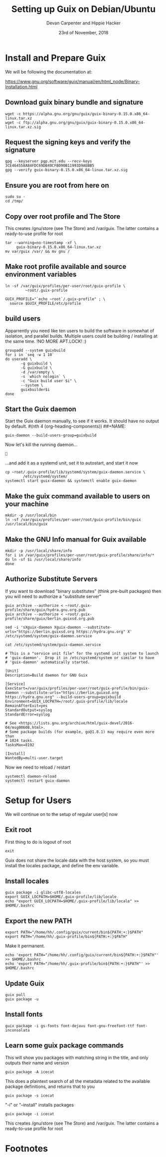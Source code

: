 # -*- org-use-property-inheritance: t; -*-
#+TITLE: Setting up Guix on Debian/Ubuntu
#+AUTHOR: Devan Carpenter and Hippie Hacker
#+EMAIL: devan@ii.coop and hh@ii.coop
#+CREATOR: ii.coop
#+DATE: 23rd of November, 2018
#+PROPERTY: header-args:tmate :socket /tmp/.ii-right.isocket
#+PROPERTY: header-args:tmate+ :session ii-right:misc

* Install and Prepare Guix

We will be following the documentation at:

https://www.gnu.org/software/guix/manual/en/html_node/Binary-Installation.html

** Download guix binary bundle and signature

#+NAME: Download guix binary bundle and signature
#+BEGIN_SRC tmate
wget -c https://alpha.gnu.org/gnu/guix/guix-binary-0.15.0.x86_64-linux.tar.xz 
wget -c ftp://alpha.gnu.org/gnu/guix/guix-binary-0.15.0.x86_64-linux.tar.xz.sig
#+END_SRC

** Request the signing keys and verify the signature

#+NAME: Request the signing keys and verify the signature
#+BEGIN_SRC tmate
gpg --keyserver pgp.mit.edu --recv-keys 3CE464558A84FDC69DB40CFB090B11993D9AEBB5
gpg --verify guix-binary-0.15.0.x86_64-linux.tar.xz.sig
#+END_SRC

** Ensure you are root from here on

#+NAME: Ensure you are root for the following
#+BEGIN_SRC tmate
  sudo su -
  cd /tmp/
#+END_SRC

**  Copy over root profile and The Store 

This creates /gnu/store (see The Store) and /var/guix. The latter contains a ready-to-use profile for root
#+NAME: Copy over root profile and The Store 
#+BEGIN_SRC tmate
  tar --warning=no-timestamp -xf \
       guix-binary-0.15.0.x86_64-linux.tar.xz
  mv var/guix /var/ && mv gnu /
#+END_SRC

** Make root profile available and source environment variables

#+NAME: Make root profile available and source environment variables
#+BEGIN_SRC tmate
ln -sf /var/guix/profiles/per-user/root/guix-profile \
         ~root/.guix-profile
#+END_SRC

#+BEGIN_SRC tmate
GUIX_PROFILE="`echo ~root`/.guix-profile" ; \
  source $GUIX_PROFILE/etc/profile
#+END_SRC
** build users

Apparrently you need like ten users to build the software in somewhat of
isolation, and parallel builds. Multiple users could be building / installing at the same time.
!NO MORE APT.LOCK! :)

#+BEGIN_SRC tmate
  groupadd --system guixbuild
  for i in `seq -w 1 10`
  do useradd \
         -g guixbuild \
         -G guixbuild \
         -d /var/empty \
         -s `which nologin` \
         -c "Guix build user $i" \
         --system \
         guixbuilder$i
  done
#+END_SRC

** Start the Guix daemon

Start the Guix daemon manually, to see if it works. It should have no output by default.
#(nth 4 (org-heading-components))
##+NAME: 
#+BEGIN_SRC tmate
guix-daemon --build-users-group=guixbuild
#+END_SRC

Now let's kill the running daemon...

#+BEGIN_SRC tmate

#+END_SRC

...and add it as a systemd unit, set it to autostart, and start it now

#+BEGIN_SRC tmate
cp ~root/.guix-profile/lib/systemd/system/guix-daemon.service \
        /etc/systemd/system/
systemctl start guix-daemon && systemctl enable guix-daemon
#+END_SRC

** Make the guix command available to users on your machine

#+BEGIN_SRC tmate
mkdir -p /usr/local/bin
ln -sf /var/guix/profiles/per-user/root/guix-profile/bin/guix /usr/local/bin/guix
#+END_SRC

** Make the GNU Info manual for Guix available
#+BEGIN_SRC tmate
  mkdir -p /usr/local/share/info
  for i in /var/guix/profiles/per-user/root/guix-profile/share/info/*
  do ln -sf $i /usr/local/share/info
  done
#+END_SRC

** Authorize Substitute Servers 
If you want to download "binary substitutes" (think pre-built packages) then you will need to authorize a "substitute server"

#+BEGIN_SRC tmate
guix archive --authorize < ~root/.guix-profile/share/guix/hydra.gnu.org.pub
guix archive --authorize < ~root/.guix-profile/share/guix/berlin.guixsd.org.pub
#+END_SRC

#+BEGIN_SRC tmate
sed -i 'sXguix-daemon Xguix-daemon --substitute-urls="https://berlin.guixsd.org https://hydra.gnu.org" X' /etc/systemd/system/guix-daemon.service 
#+END_SRC

#+NAME: guix-daemon.service
#+BEGIN_SRC shell :results raw code
cat /etc/systemd/system/guix-daemon.service
#+END_SRC

#+RESULTS: guix-daemon.service
#+BEGIN_SRC shell
# This is a "service unit file" for the systemd init system to launch
# 'guix-daemon'.  Drop it in /etc/systemd/system or similar to have
# 'guix-daemon' automatically started.

[Unit]
Description=Build daemon for GNU Guix

[Service]
ExecStart=/var/guix/profiles/per-user/root/guix-profile/bin/guix-daemon --substitute-urls="https://berlin.guixsd.org https://hydra.gnu.org" --build-users-group=guixbuild
Environment=GUIX_LOCPATH=/root/.guix-profile/lib/locale
RemainAfterExit=yes
StandardOutput=syslog
StandardError=syslog

# See <https://lists.gnu.org/archive/html/guix-devel/2016-04/msg00608.html>.
# Some package builds (for example, go@1.8.1) may require even more than
# 1024 tasks.
TasksMax=8192

[Install]
WantedBy=multi-user.target
#+END_SRC


Now we need to reload / restart 

#+BEGIN_SRC tmate
systemctl daemon-reload
systemctl restart guix-daemon
#+END_SRC

* Setup for Users

We will continue on to the setup of regular user[s] now

** Exit root
First thing to do is logout of root
#+NAME: Logout of root user
#+BEGIN_SRC tmate
  exit
#+END_SRC

Guix does not share the locale data with the host system, so you must install the locales package, and define the env variable.

** Install locales
#+BEGIN_SRC tmate
guix package -i glibc-utf8-locales
export GUIX_LOCPATH=$HOME/.guix-profile/lib/locale
echo "export GUIX_LOCPATH=$HOME/.guix-profile/lib/locale" >> $HOME/.bashrc
#+END_SRC

** Export the new PATH
#+BEGIN_SRC tmate
export PATH="/home/hh/.config/guix/current/bin${PATH:+:}$PATH"
export PATH="/home/hh/.guix-profile/bin${PATH:+:}$PATH"
#+END_SRC

Make it permanent.

#+BEGIN_SRC tmate
echo 'export PATH="/home/hh/.config/guix/current/bin${PATH:+:}$PATH"' >> $HOME/.bashrc
echo 'export PATH="/home/hh/.guix-profile/bin${PATH:+:}$PATH"' >> $HOME/.bashrc
#+END_SRC

** Update Guix
#+BEGIN_SRC tmate
guix pull
guix package -u
#+END_SRC

** Install fonts
#+BEGIN_SRC tmate
guix package -i gs-fonts font-dejavu font-gnu-freefont-ttf font-inconsolata
#+END_SRC

** Learn some guix package commands

This will show you packages with matching string in the title, and only outputs their name and version

#+BEGIN_SRC tmate
guix package -A icecat
#+END_SRC

This does a plaintext search of all the metadata related to the available package definitions, and returns that to you
#+BEGIN_SRC tmate
guix package -s icecat
#+END_SRC

"-i" or "--install" installs packages
#+BEGIN_SRC tmate
guix package -i icecat
#+END_SRC

This creates /gnu/store (see The Store) and /var/guix. The latter contains a ready-to-use profile for root
* Footnotes
# Local Variables:
# eval: (setq socket (concat "/tmp/" user-login-name "." (file-name-base buffer-file-name) ".iisocket"))
# org-babel-tmate-session-prefix: ""
# org-babel-tmate-default-window-name: "main"
# org-confirm-babel-evaluate: nil
# End:
